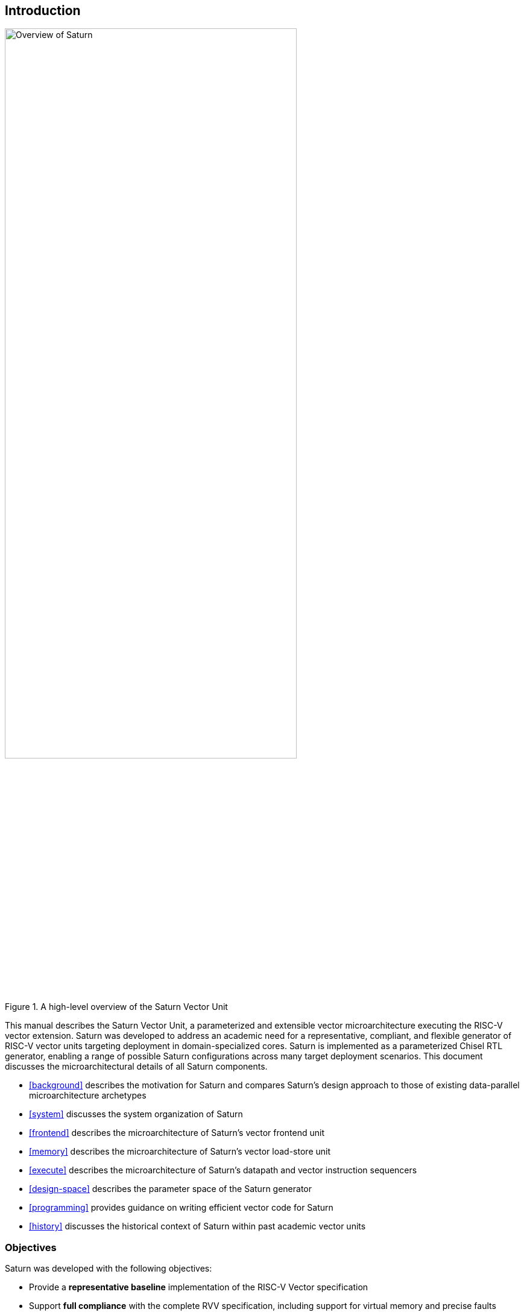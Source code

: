 [[intro]]
== Introduction

[.text-center]
.A high-level overview of the Saturn Vector Unit
image::diag/overview.png[Overview of Saturn,width=75%,align=center,title-align=center]

This manual describes the Saturn Vector Unit, a parameterized and extensible vector microarchitecture executing the RISC-V vector extension.
Saturn was developed to address an academic need for a representative, compliant, and flexible generator of RISC-V vector units targeting deployment in domain-specialized cores.
//Saturn is divided into a vector frontend (VFU), vector load-store unit (VLSU), and vector datapath (VU).
//These components are designed to integrate into existing area-efficient scalar RISC-V cores.
Saturn is implemented as a parameterized Chisel RTL generator, enabling a range of possible Saturn configurations across many target deployment scenarios.
This document discusses the microarchitectural details of all Saturn components.

 * <<background>> describes the motivation for Saturn and compares Saturn's design approach to those of existing data-parallel microarchitecture archetypes
 * <<system>> discusses the system organization of Saturn
 * <<frontend>> describes the microarchitecture of Saturn's vector frontend unit
 * <<memory>> describes the microarchitecture of Saturn's vector load-store unit
 * <<execute>> describes the microarchitecture of Saturn's datapath and vector instruction sequencers
 * <<design-space>> describes the parameter space of the Saturn generator
 * <<programming>> provides guidance on writing efficient vector code for Saturn
 * <<history>> discusses the historical context of Saturn within past academic vector units

<<<
=== Objectives

Saturn was developed with the following objectives:

 * Provide a *representative baseline* implementation of the RISC-V Vector specification
 * Support *full compliance* with the complete RVV specification, including support for virtual memory and precise faults
 * Target performant *ASIC implementations*, rather than FPGA deployments
 * Be sufficiently *parameterized* to support configurations across a wide power/performance/area design space
 * Demonstrate efficient scheduling of vector operations on a microarchitecture with a *short hardware vector length*
 * Implement a *SIMD-style* microarchitecture, comparable to existing SIMD datapaths in DSP microarchitectures
 * Integrate with existing *efficient area-compact scalar cores*, rather than high-IPC general-purpose cores
 * Support *extensibility* with custom vector instructions, functional units, and accelerators that leverage the baseline capability in the standard RVV ISA
 * Target deployment as part of a *DSP core* or similarly domain-specialized core, instead of general-purpose systems

//, as well as the justification for Saturn's design decisions and alternative approaches.
//Performance, power, and area evaluations from several Saturn configurations are presented along with a brief design space exploration of key microarchitectural parameters.
//We additionally contextualize Saturn against the large body of existing commercial and academic vector units.

//This manual is intended to be a "living document" that will evolve to capture future modifications and additions to Saturn.
Questions, bug reports, or requests for further documentation can be made to jzh@berkeley.edu.
